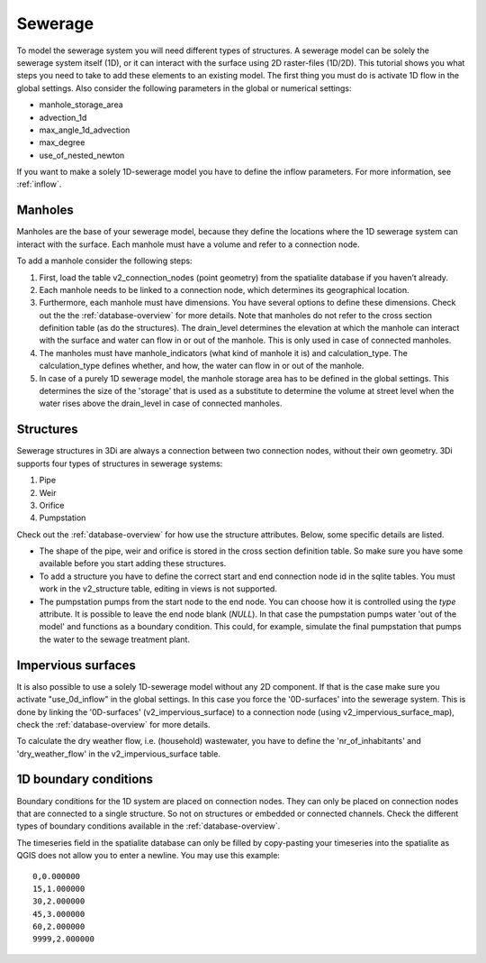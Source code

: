 Sewerage
============

To model the sewerage system you will need different types of structures. A sewerage model can be solely the sewerage system itself (1D), or it can interact with the surface using 2D raster-files (1D/2D). This tutorial shows you what steps you need to take to add these elements to an existing model. The first thing you must do is activate 1D flow in the global settings. Also consider the following parameters in the global or numerical settings:

* manhole_storage_area

* advection_1d

* max_angle_1d_advection

* max_degree

* use_of_nested_newton

If you want to make a solely 1D-sewerage model you have to define the inflow parameters. For more information, see :ref:`inflow`.

Manholes
------------------------
Manholes are the base of your sewerage model, because they define the locations where the 1D sewerage system can interact with the surface. Each manhole must have a volume and refer to a connection node.

To add a manhole consider the following steps:

#. First, load the table v2_connection_nodes (point geometry) from the spatialite database if you haven’t already.
	
#. Each manhole needs to be linked to a connection node, which determines its geographical location.

#. Furthermore, each manhole must have dimensions. You have several options to define these dimensions. Check out the the :ref:`database-overview` for more details. Note that manholes do not refer to the cross section definition table (as do the structures). The drain_level determines the elevation at which the manhole can interact with the surface and water can flow in or out of the manhole. This is only used in case of connected manholes.
	
#. The manholes must have manhole_indicators (what kind of manhole it is) and calculation_type. The calculation_type defines whether, and how, the water can flow in or out of the manhole.

#. In case of a purely 1D sewerage model, the manhole storage area has to be defined in the global settings. This determines the size of the 'storage' that is used as a substitute to determine the volume at street level when the water rises above the drain_level in case of connected manholes.

.. _structures:

Structures
------------------------
Sewerage structures in 3Di are always a connection between two connection nodes, without their own geometry. 3Di supports four types of structures in sewerage systems:

#. Pipe

#. Weir

#. Orifice

#. Pumpstation

Check out the :ref:`database-overview` for how use the structure attributes. Below, some specific details are listed.

* The shape of the pipe, weir and orifice is stored in the cross section definition table. So make sure you have some available before you start adding these structures.

* To add a structure you have to define the correct start and end connection node id in the sqlite tables. You must work in the v2_structure table, editing in views is not supported.

* The pumpstation pumps from the start node to the end node. You can choose how it is controlled using the *type* attribute. It is possible to leave the end node blank (*NULL*). In that case the pumpstation pumps water 'out of the model' and functions as a boundary condition. This could, for example, simulate the final pumpstation that pumps the water to the sewage treatment plant.


Impervious surfaces
------------------------
It is also possible to use a solely 1D-sewerage model without any 2D component. If that is the case make sure you activate "use_0d_inflow" in the global settings. 
In this case you force the '0D-surfaces' into the sewerage system. This is done by linking the '0D-surfaces' (v2_impervious_surface) to a connection node (using v2_impervious_surface_map), check the :ref:`database-overview` for more details. 

To calculate the dry weather flow, i.e. (household) wastewater, you have to define the 'nr_of_inhabitants' and 'dry_weather_flow' in the v2_impervious_surface table.


1D boundary conditions
------------------------

Boundary conditions for the 1D system are placed on connection nodes. They can only be placed on connection nodes that are connected to a single structure. So not on structures or embedded or connected channels. Check the different types of boundary conditions available in the :ref:`database-overview`.

The timeseries field in the spatialite database can only be filled by copy-pasting your timeseries into the spatialite as QGIS does not allow you to enter a newline. You may use this example::
    
    0,0.000000
    15,1.000000
    30,2.000000
    45,3.000000
    60,2.000000
    9999,2.000000

